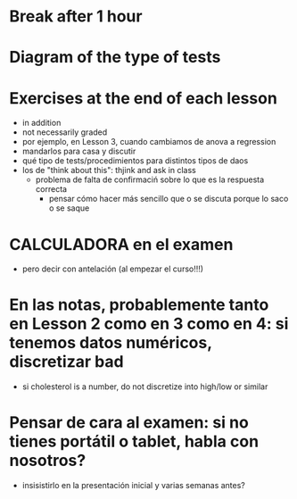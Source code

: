 * Break after 1 hour
* Diagram of the type of tests
* Exercises at the end of each lesson
- in addition
- not necessarily graded
- por ejemplo, en Lesson 3, cuando cambiamos de anova a regression
- mandarlos para casa y discutir
- qué tipo de tests/procedimientos para distintos tipos de daos
- los de "think about this": thjink and ask in class
  - problema de falta de confirmaciń sobre lo que es la respuesta correcta
    - pensar cómo hacer más sencillo que o se discuta porque lo saco o se saque
* CALCULADORA en el examen
- pero decir con antelación (al empezar el curso!!!)



* En las notas, probablemente tanto en Lesson 2 como en 3 como en 4: si tenemos datos numéricos, discretizar bad
- si cholesterol is a number, do not discretize into high/low or similar



* Pensar de cara al examen: si no tienes portátil o tablet, habla con nosotros?
- insisistirlo en la presentación inicial y varias semanas antes?
